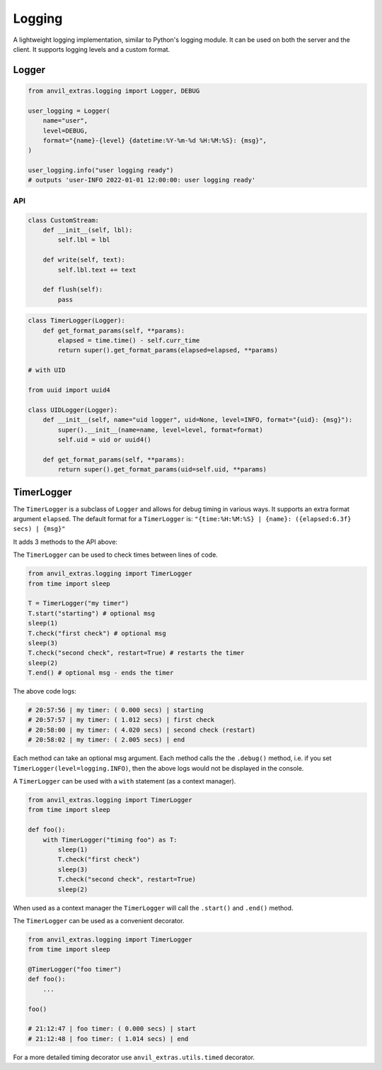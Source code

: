 Logging
=======

A lightweight logging implementation, similar to Python's logging module.
It can be used on both the server and the client.
It supports logging levels and a custom format.

Logger
------

.. code-block:: python

    from anvil_extras.logging import Logger, DEBUG

    user_logging = Logger(
        name="user",
        level=DEBUG,
        format="{name}-{level} {datetime:%Y-%m-%d %H:%M:%S}: {msg}",
    )

    user_logging.info("user logging ready")
    # outputs 'user-INFO 2022-01-01 12:00:00: user logging ready'


API
^^^

.. class:: Logger(name="root", level=logging.INFO, format="{name}: {msg}", stream=sys.stdout)

    .. attribute:: name

        The name of the logger. Useful for distinguishing loggers in app logs.

    .. attribute:: level

        One of ``logging.NOTSET``, ``logging.DEBUG``, ``logging.INFO``, ``logging.WARNING``, ``logging.CRITICAL``
        If the logging level is set to ``logging.INFO``, then only logs at the level of
        ``INFO``, ``WARNING`` or ``CRITICAL`` will be logged. This is useful for turning on and off
        debug logs in your app.

    .. attribute:: format

        A format string. Valid options include ``name``, ``level``, ``msg``, ``datetime``, ``time``, ``date``.

    .. attribute:: stream

        A valid stream is any object that has a valid ``.write()`` and ``.flust()`` method.
        The default stream is the ``sys.stdout`` stream. This will log to the console in the IDE and get passed to the app logs.
        A valid python stream can be used. On the client, you may want to create your own.

    .. attribute:: disabled

        To stop a logger from outputting to the console set it to disabled ``logger.disabled = True``.


    .. code-block:: python

        class CustomStream:
            def __init__(self, lbl):
                self.lbl = lbl

            def write(self, text):
                self.lbl.text += text

            def flush(self):
                pass

    .. method:: log(level, msg)

        The level is a valid logging level. If the level is greater than or equal to the logger's level
        the msg will be logged according to the logger's format.

    .. method:: debug(msg)

        Equivalent to ``logger.log(logging.DEBUG, msg)``

    .. method:: info(msg)

        Equivalent to ``logger.log(logging.INFO, msg)``

    .. method:: warning(msg)

        Equivalent to ``logger.log(logging.WARNING, msg)``

    .. method:: error(msg)

        Equivalent to ``logger.log(logging.ERROR, msg)``

    .. method:: critical(msg)

        Equivalent to ``logger.log(logging.CRITICAL, msg)``

    .. method:: get_format_params(*, level, msg, **params)

        This method can be overridden by a subclass. Any extra params can be used in the format string.

    .. code-block:: python

        class TimerLogger(Logger):
            def get_format_params(self, **params):
                elapsed = time.time() - self.curr_time
                return super().get_format_params(elapsed=elapsed, **params)

        # with UID

        from uuid import uuid4

        class UIDLogger(Logger):
            def __init__(self, name="uid logger", uid=None, level=INFO, format="{uid}: {msg}"):
                super().__init__(name=name, level=level, format=format)
                self.uid = uid or uuid4()

            def get_format_params(self, **params):
                return super().get_format_params(uid=self.uid, **params)


TimerLogger
-----------

The ``TimerLogger`` is a subclass of ``Logger`` and allows for debug timing in various ways.
It supports an extra format argument ``elapsed``.
The default format for a ``TimerLogger`` is:
``"{time:%H:%M:%S} | {name}: ({elapsed:6.3f} secs) | {msg}"``

It adds 3 methods to the API above:

.. method:: start(msg='start')

    records the starting timestamp

.. method:: check(msg="check", restart=False)

    records the elapsed time (optionally restart the ``TimerLogger``)

.. method:: end(msg="end")

    records the elapsed time and ends the ``TimerLogger``


The ``TimerLogger`` can be used to check times between lines of code.

.. code-block:: python

    from anvil_extras.logging import TimerLogger
    from time import sleep

    T = TimerLogger("my timer")
    T.start("starting") # optional msg
    sleep(1)
    T.check("first check") # optional msg
    sleep(3)
    T.check("second check", restart=True) # restarts the timer
    sleep(2)
    T.end() # optional msg - ends the timer

The above code logs:

.. code-block:: python

    # 20:57:56 | my timer: ( 0.000 secs) | starting
    # 20:57:57 | my timer: ( 1.012 secs) | first check
    # 20:58:00 | my timer: ( 4.020 secs) | second check (restart)
    # 20:58:02 | my timer: ( 2.005 secs) | end


Each method can take an optional msg argument.
Each method calls the the ``.debug()`` method, i.e. if you set ``TimerLogger(level=logging.INFO)``,
then the above logs would not be displayed in the console.

A ``TimerLogger`` can be used with a ``with`` statement (as a context manager).

.. code-block:: python

    from anvil_extras.logging import TimerLogger
    from time import sleep

    def foo():
        with TimerLogger("timing foo") as T:
            sleep(1)
            T.check("first check")
            sleep(3)
            T.check("second check", restart=True)
            sleep(2)

When used as a context manager the ``TimerLogger`` will call the ``.start()`` and ``.end()`` method.

The ``TimerLogger`` can be used as a convenient decorator.

.. code-block:: python

    from anvil_extras.logging import TimerLogger
    from time import sleep

    @TimerLogger("foo timer")
    def foo():
        ...

    foo()

    # 21:12:47 | foo timer: ( 0.000 secs) | start
    # 21:12:48 | foo timer: ( 1.014 secs) | end

For a more detailed timing decorator use ``anvil_extras.utils.timed`` decorator.
